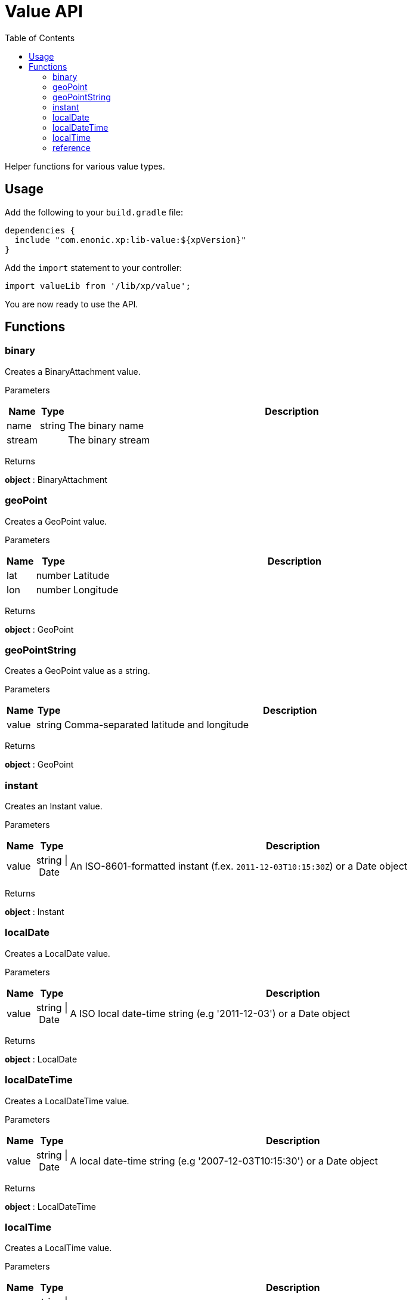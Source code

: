 = Value API
:toc: right
:imagesdir: images

Helper functions for various value types.

== Usage

Add the following to your `build.gradle` file:

[source,groovy]
----
dependencies {
  include "com.enonic.xp:lib-value:${xpVersion}"
}
----

Add the `import` statement to your controller:

[source,typescript]
----
import valueLib from '/lib/xp/value';
----

You are now ready to use the API.

== Functions

=== binary

Creates a BinaryAttachment value.

[.lead]
Parameters

[%header,cols="1%,1%,98%a"]
[frame="none"]
[grid="none"]
|===
| Name   | Type   | Description
| name   | string | The binary name
| stream |        | The binary stream
|===

[.lead]
Returns

*object* : BinaryAttachment

=== geoPoint

Creates a GeoPoint value.

[.lead]
Parameters

[%header,cols="1%,1%,98%a"]
[frame="none"]
[grid="none"]
|===
| Name | Type   | Description
| lat  | number | Latitude
| lon  | number | Longitude
|===

[.lead]
Returns

*object* : GeoPoint

=== geoPointString

Creates a GeoPoint value as a string.

[.lead]
Parameters

[%header,cols="1%,1%,98%a"]
[frame="none"]
[grid="none"]
|===
| Name  | Type   | Description
| value | string | Comma-separated latitude and longitude
|===

[.lead]
Returns

*object* : GeoPoint

=== instant

Creates an Instant value.

[.lead]
Parameters

[%header,cols="1%,1%,98%a"]
[frame="none"]
[grid="none"]
|===
| Name  | Type           | Description
| value | string \| Date | An ISO-8601-formatted instant (f.ex. `2011-12-03T10:15:30Z`) or a Date object
|===

[.lead]
Returns

*object* : Instant

=== localDate

Creates a LocalDate value.

[.lead]
Parameters

[%header,cols="1%,1%,98%a"]
[frame="none"]
[grid="none"]
|===
| Name  | Type           | Description
| value | string \| Date | A ISO local date-time string (e.g '2011-12-03') or a Date object
|===

[.lead]
Returns

*object* : LocalDate

=== localDateTime

Creates a LocalDateTime value.

[.lead]
Parameters

[%header,cols="1%,1%,98%a"]
[frame="none"]
[grid="none"]
|===
| Name  | Type           | Description
| value | string \| Date | A local date-time string (e.g '2007-12-03T10:15:30') or a Date object
|===

[.lead]
Returns

*object* : LocalDateTime

=== localTime

Creates a LocalTime value.

[.lead]
Parameters

[%header,cols="1%,1%,98%a"]
[frame="none"]
[grid="none"]
|===
| Name  | Type           | Description
| value | string \| Date | A ISO local date-time string (e.g '10:15:30') or a Date object
|===

[.lead]
Returns

*object* : LocalTime

=== reference

Creates a Reference value.

[.lead]
Parameters

[%header,cols="1%,1%,98%a"]
[frame="none"]
[grid="none"]
|===
| Name  | Type   | Description
| value | string | A nodeId as string (e.g '1234-5678-91011')
|===

[.lead]
Returns

*object* : Reference
